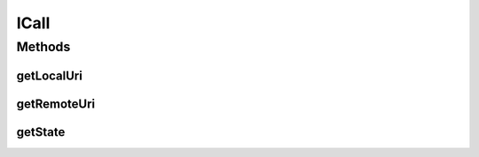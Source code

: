 .. java:import:: most.voip.api.enums CallState

ICall
=====

.. java:package:: most.voip.api.interfaces
   :noindex:

.. java:type:: public interface ICall

Methods
-------
getLocalUri
^^^^^^^^^^^

.. java:method::  String getLocalUri()
   :outertype: ICall

getRemoteUri
^^^^^^^^^^^^

.. java:method::  String getRemoteUri()
   :outertype: ICall

getState
^^^^^^^^

.. java:method::  CallState getState()
   :outertype: ICall

